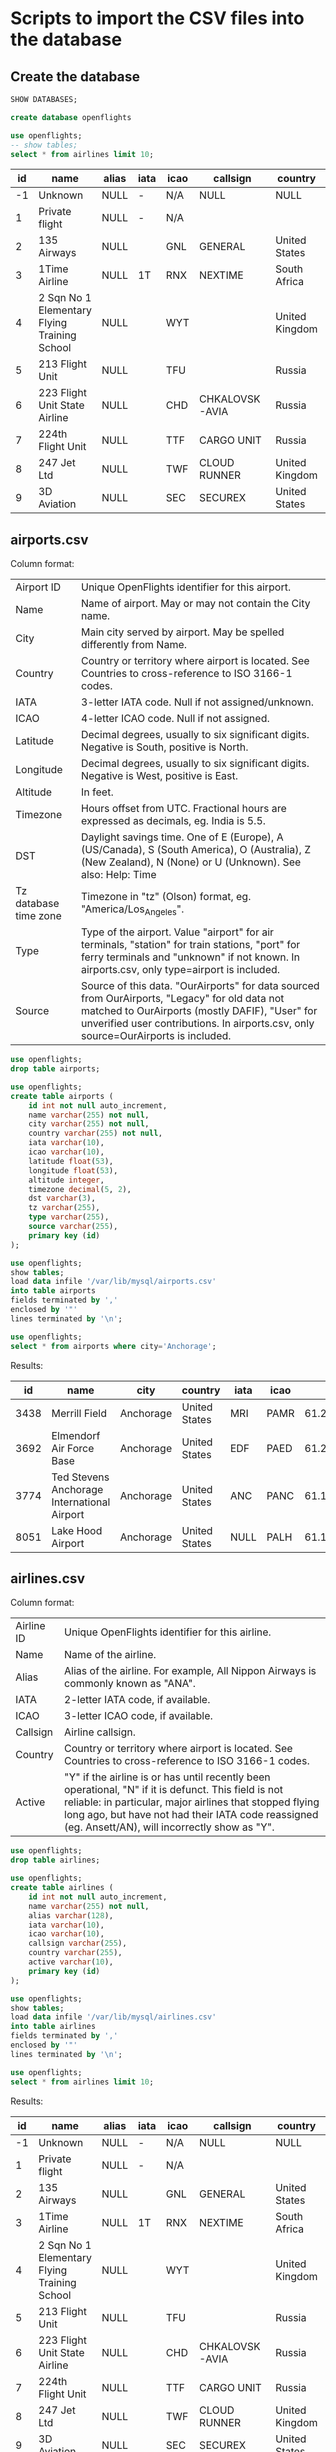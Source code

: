 * Scripts to import the CSV files into the database
** Create the database
    #+begin_src sql
   SHOW DATABASES;
    #+end_src

   
    #+begin_src sql :results silent
   create database openflights
    #+end_src

    #+begin_src sql
    use openflights;
    -- show tables;
	select * from airlines limit 10;
    #+end_src

	| id | name                                         | alias | iata | icao | callsign       | country        | active |
	|----+----------------------------------------------+-------+------+------+----------------+----------------+--------|
	| -1 | Unknown                                      | NULL  | -    | N/A  | NULL           | NULL           | Y      |
	|  1 | Private flight                               | NULL  | -    | N/A  |                |                | Y      |
	|  2 | 135 Airways                                  | NULL  |      | GNL  | GENERAL        | United States  | N      |
	|  3 | 1Time Airline                                | NULL  | 1T   | RNX  | NEXTIME        | South Africa   | Y      |
	|  4 | 2 Sqn No 1 Elementary Flying Training School | NULL  |      | WYT  |                | United Kingdom | N      |
	|  5 | 213 Flight Unit                              | NULL  |      | TFU  |                | Russia         | N      |
	|  6 | 223 Flight Unit State Airline                | NULL  |      | CHD  | CHKALOVSK-AVIA | Russia         | N      |
	|  7 | 224th Flight Unit                            | NULL  |      | TTF  | CARGO UNIT     | Russia         | N      |
	|  8 | 247 Jet Ltd                                  | NULL  |      | TWF  | CLOUD RUNNER   | United Kingdom | N      |
	|  9 | 3D Aviation                                  | NULL  |      | SEC  | SECUREX        | United States  | N      |


** airports.csv
   Column format:
   | Airport ID            | Unique OpenFlights identifier for this airport.                                     |
   | Name                  | Name of airport. May or may not contain the City name.                              |
   | City                  | Main city served by airport. May be spelled differently from Name.                  |
   | Country               | Country or territory where airport is located. See Countries to cross-reference to ISO 3166-1 codes. |
   | IATA                  | 3-letter IATA code. Null if not assigned/unknown.                                   |
   | ICAO                  | 4-letter ICAO code. Null if not assigned.                                           |
   | Latitude              | Decimal degrees, usually to six significant digits. Negative is South, positive is North. |
   | Longitude             | Decimal degrees, usually to six significant digits. Negative is West, positive is East. |
   | Altitude              | In feet.                                                                            |
   | Timezone              | Hours offset from UTC. Fractional hours are expressed as decimals, eg. India is 5.5. |
   | DST                   | Daylight savings time. One of E (Europe), A (US/Canada), S (South America), O (Australia), Z (New Zealand), N (None) or U (Unknown). See also: Help: Time |
   | Tz database time zone | Timezone in "tz" (Olson) format, eg. "America/Los_Angeles".                         |
   | Type                  | Type of the airport. Value "airport" for air terminals, "station" for train stations, "port" for ferry terminals and "unknown" if not known. In airports.csv, only type=airport is included. |
   | Source                | Source of this data. "OurAirports" for data sourced from OurAirports, "Legacy" for old data not matched to OurAirports (mostly DAFIF), "User" for unverified user contributions. In airports.csv, only source=OurAirports is included. |
   
   #+begin_src sql :results silent
   use openflights;
   drop table airports;    	
   #+end_src
   
   #+begin_src sql :results silent
   use openflights;
   create table airports (
       id int not null auto_increment,
       name varchar(255) not null,
       city varchar(255) not null,
       country varchar(255) not null,
       iata varchar(10),                  
       icao varchar(10),                 
       latitude float(53),        
       longitude float(53),       
       altitude integer,              
       timezone decimal(5, 2),              
       dst varchar(3),                    
       tz varchar(255),
       type varchar(255),                 
       source varchar(255),
       primary key (id)
   );
   #+end_src
   
   #+begin_src sql
   use openflights;
   show tables;
   load data infile '/var/lib/mysql/airports.csv'
   into table airports
   fields terminated by ','
   enclosed by '"'       
   lines terminated by '\n';
   #+end_src

   #+begin_src sql
   use openflights;
   select * from airports where city='Anchorage';
   #+end_src
   
   Results:
   |   id | name                                        | city      | country       | iata | icao |           latitude |           longitude | altitude | timezone | dst | tz                | type    | source      |
   |------+---------------------------------------------+-----------+---------------+------+------+--------------------+---------------------+----------+----------+-----+-------------------+---------+-------------|
   | 3438 | Merrill Field                               | Anchorage | United States | MRI  | PAMR |   61.2135009765625 |   -149.843994140625 |      137 |    -9.00 | A   | America/Anchorage | airport | OurAirports |
   | 3692 | Elmendorf Air Force Base                    | Anchorage | United States | EDF  | PAED | 61.250999450683594 |  -149.8070068359375 |      212 |    -9.00 | A   | America/Anchorage | airport | OurAirports |
   | 3774 | Ted Stevens Anchorage International Airport | Anchorage | United States | ANC  | PANC | 61.174400329589844 | -149.99600219726562 |      152 |    -9.00 | A   | America/Anchorage | airport | OurAirports |
   | 8051 | Lake Hood Airport                           | Anchorage | United States | NULL | PALH |          61.186946 |         -149.965442 |       73 |    -9.00 | A   | America/Anchorage | airport | OurAirports |

** airlines.csv
   Column format:
   | Airline ID | Unique OpenFlights identifier for this airline.                                      |
   | Name       | Name of the airline.                                                                 |
   | Alias      | Alias of the airline. For example, All Nippon Airways is commonly known as "ANA".    |
   | IATA       | 2-letter IATA code, if available.                                                    |
   | ICAO       | 3-letter ICAO code, if available.                                                    |
   | Callsign   | Airline callsign.                                                                    |
   | Country    | Country or territory where airport is located. See Countries to cross-reference to ISO 3166-1 codes. |
   | Active     | "Y" if the airline is or has until recently been operational, "N" if it is defunct. This field is not reliable: in particular, major airlines that stopped flying long ago, but have not had their IATA code reassigned (eg. Ansett/AN), will incorrectly show as "Y". |

   #+begin_src sql :results silent
   use openflights;
   drop table airlines;    	
   #+end_src

   #+begin_src sql :results silent
   use openflights;
   create table airlines (
       id int not null auto_increment,
       name varchar(255) not null,
       alias varchar(128),
       iata varchar(10),     
       icao varchar(10),          
       callsign varchar(255),
       country varchar(255),  
       active varchar(10),
       primary key (id)   
   );
   #+end_src
   
   #+begin_src sql
   use openflights;
   show tables;
   load data infile '/var/lib/mysql/airlines.csv'
   into table airlines
   fields terminated by ','
   enclosed by '"'       
   lines terminated by '\n';
   #+end_src

   #+begin_src sql
   use openflights;
   select * from airlines limit 10;
   #+end_src

   Results:
   | id | name                                         | alias | iata | icao | callsign       | country        | active |
   |----+----------------------------------------------+-------+------+------+----------------+----------------+--------|
   | -1 | Unknown                                      | NULL  | -    | N/A  | NULL           | NULL           | Y      |
   |  1 | Private flight                               | NULL  | -    | N/A  |                |                | Y      |
   |  2 | 135 Airways                                  | NULL  |      | GNL  | GENERAL        | United States  | N      |
   |  3 | 1Time Airline                                | NULL  | 1T   | RNX  | NEXTIME        | South Africa   | Y      |
   |  4 | 2 Sqn No 1 Elementary Flying Training School | NULL  |      | WYT  |                | United Kingdom | N      |
   |  5 | 213 Flight Unit                              | NULL  |      | TFU  |                | Russia         | N      |
   |  6 | 223 Flight Unit State Airline                | NULL  |      | CHD  | CHKALOVSK-AVIA | Russia         | N      |
   |  7 | 224th Flight Unit                            | NULL  |      | TTF  | CARGO UNIT     | Russia         | N      |
   |  8 | 247 Jet Ltd                                  | NULL  |      | TWF  | CLOUD RUNNER   | United Kingdom | N      |
   |  9 | 3D Aviation                                  | NULL  |      | SEC  | SECUREX        | United States  | N      |

** routes.csv
   Column format:
   | Airline                | 2-letter (IATA) or 3-letter (ICAO) code of the airline.                             |
   | Airline ID             | Unique OpenFlights identifier for airline (see Airline).                            |
   | Source airport         | 3-letter (IATA) or 4-letter (ICAO) code of the source airport.                      |
   | Source airport ID      | Unique OpenFlights identifier for source airport (see Airport)                      |
   | Destination airport    | 3-letter (IATA) or 4-letter (ICAO) code of the destination airport.                 |
   | Destination airport ID | Unique OpenFlights identifier for destination airport (see Airport)                 |
   | Codeshare              | "Y" if this flight is a codeshare (that is, not operated by Airline, but another carrier), empty otherwise. |
   | Stops                  | Number of stops on this flight ("0" for direct)                                     |
   | Equipment              | 3-letter codes for plane type(s) generally used on this flight, separated by spaces |

   #+begin_src sql :results silent
   use openflights;
   drop table routes;    	
   #+end_src

   #+begin_src sql :results silent
   use openflights;
   create table routes (
       airline_name varchar(10) not null,    	  
       airline_id int not null,
       src_airport varchar(10) not null,         
       src_airport_id int not null,
       dest_airport varchar(10) not null,
       dest_airport_id int not null,
       codeshare varchar(10),
       stops int,                   
       equipment varchar(128),             
       foreign key (airline_id)
           references airlines(id),
       foreign key (src_airport_id)
           references airports(id),
       foreign key (dest_airport_id)
           references airports(id)
   );
   #+end_src

   #+begin_src sql
   set foreign_key_checks=0;
   use openflights;
   show tables;
   load data infile '/var/lib/mysql/routes.csv'
   into table routes
   fields terminated by ','
   enclosed by '"'       
   lines terminated by '\n';
   #+end_src

   #+begin_src sql
   use openflights;
   select * from routes limit 10 offset 100;
   #+end_src

   Results:
   | airline_name | airline_id | src_airport | src_airport_id | dest_airport | dest_airport_id | codeshare | stops | equipment |
   |--------------+------------+-------------+----------------+--------------+-----------------+-----------+-------+-----------|
   | 2K           |       1338 | BOG         |           2709 | UIO          |            2688 |           |     0 | 319 320 |
   | 2K           |       1338 | CLO         |           2715 | GYE          |            2673 |           |     0 | 319     |
   | 2K           |       1338 | GYE         |           2673 | BOG          |            2709 |           |     0 | 319     |
   | 2K           |       1338 | GYE         |           2673 | CLO          |            2715 |           |     0 | 319     |
   | 2K           |       1338 | GYE         |           2673 | SCY          |            6045 |           |     0 | 319 320 |
   | 2K           |       1338 | GYE         |           2673 | UIO          |            2688 |           |     0 | 320 319 |
   | 2K           |       1338 | OCC         |           2670 | UIO          |            2688 |           |     0 | 319     |
   | 2K           |       1338 | SCY         |           6045 | GYE          |            2673 |           |     0 | 319 320 |
   | 2K           |       1338 | UIO         |           2688 | BOG          |            2709 |           |     0 | 319 320 |
   | 2K           |       1338 | UIO         |           2688 | GYE          |            2673 |           |     0 | 319     |
   
** countries.csv
   Column format:
   | name       | Full name of the country or territory.                                              |
   | iso_code   | Unique two-letter ISO 3166-1 code for the country or territory.                     |
   | dafif_code | FIPS country codes as used in DAFIF. Obsolete and primarily of historical interested. |

   #+begin_src sql :results silent
   use openflights;
   drop table countries;
   #+end_src
   
   #+begin_src sql :results silent
   use openflights;
   create table countries (
       name varchar(255),
       iso_code varchar(10),
       dafif_code varchar(10),
       primary key (name)
   );	
   #+end_src

   #+begin_src sql :results silent
   use openflights;
   show tables;
   load data infile '/var/lib/mysql/countries.csv'
   into table countries
   fields terminated by ','
   enclosed by '"'       
   lines terminated by '\n';
   #+end_src

   #+begin_src sql
   use openflights;
   select * from countries limit 10;
   #+end_src

   Results:
   | name                | iso_code | dafif_code |
   |---------------------+----------+------------|
   | Afghanistan         | AF       | AF         |
   | Albania             | AL       | AL         |
   | Algeria             | DZ       | AG         |
   | American Samoa      | AS       | AQ         |
   | Angola              | AO       | AO         |
   | Anguilla            | AI       | AV         |
   | Antarctica          | AQ       | AY         |
   | Antigua and Barbuda | AG       | AC         |
   | Argentina           | AR       | AR         |
   | Armenia             | AM       | AM         |
   
** planes.csv
   Column format:
   | Name      | Full name of the aircraft.                            |
   | IATA code | Unique three-letter IATA identifier for the aircraft. |
   | ICAO code | Unique four-letter ICAO identifier for the aircraft.  |

   #+begin_src sql :results silent
   use openflights;
   drop table planes;
   #+end_src
   
   #+begin_src sql :results silent
   use openflights;
   create table planes (
       name varchar(255),
       iata varchar(10),
       icao varchar(10),
       primary key (name)
   );	
   #+end_src

   #+begin_src sql :results silent
   use openflights;
   show tables;
   load data infile '/var/lib/mysql/planes.csv'
   into table planes
   fields terminated by ','
   enclosed by '"'       
   lines terminated by '\n';
   #+end_src

   #+begin_src sql
   use openflights;
   select * from planes limit 10;
   #+end_src

   Results:
   | name                                         | iata | icao |
   |----------------------------------------------+------+------|
   | Aerospatiale (Nord) 262                      | ND2  | N262 |
   | Aerospatiale (Sud Aviation) Se.210 Caravelle | CRV  | S210 |
   | Aerospatiale SN.601 Corvette                 | NDC  | S601 |
   | Aerospatiale/Alenia ATR 42-300               | AT4  | AT43 |
   | Aerospatiale/Alenia ATR 42-500               | AT5  | AT45 |
   | Aerospatiale/Alenia ATR 42-600               | ATR  | AT46 |
   | Aerospatiale/Alenia ATR 72                   | AT7  | AT72 |
   | Airbus A300                                  | AB3  | A30B |
   | Airbus A300-600                              | AB6  | A306 |
   | Airbus A300-600ST Super Transporter / Beluga | ABB  | A3ST |
   
** cost_of_living_indices.csv
   #+begin_src sql :results silent
   use openflights;
   drop table living_cost;
   #+end_src
   
   #+begin_src sql :results silent
   use openflights;
   create table living_cost (
       city varchar(255) not null,
       country varchar(255) not null,
       slug varchar(128),
       currency varchar(10),
       avg_index decimal(5, 2),
       rent_index decimal(5, 2),
       groceries_index decimal(5, 2),
       restaurant_index decimal(5, 2),
       purchasing_index decimal(5, 2)
    );	
   #+end_src

   #+begin_src sql :results silent
   use openflights;
   show tables;
   load data infile '/var/lib/mysql/cost_of_living_indices.csv'
   into table living_cost
   fields terminated by ','
   enclosed by '"'       
   lines terminated by '\n';
   #+end_src

   #+begin_src sql
   use openflights;
   select * from living_cost limit 10;
   #+end_src

   Results:
   | city      | country     | slug     | currency | avg_index | rent_index | groceries_index | restaurant_index | purchasing_index |
   |-----------+-------------+----------+----------+-----------+------------+-----------------+------------------+------------------|
   | Hamilton  | Bermuda     |          | BMD      |    128.19 |     113.35 |          131.79 |           151.38 |            96.54 |
   | Geneva    | Switzerland | geneva   | CHF      |    103.02 |      70.66 |          129.84 |           131.70 |           121.11 |
   | Basel     | Switzerland |          | CHF      |     92.50 |      51.14 |          135.74 |           120.52 |           102.20 |
   | Zurich    | Switzerland | zurich   | CHF      |     98.72 |      64.69 |          131.73 |           131.71 |           134.50 |
   | Zug       | Switzerland |          | CHF      |     96.13 |      66.03 |          126.15 |           118.38 |            96.22 |
   | Lausanne  | Switzerland | Lausanne | CHF      |     87.60 |      54.82 |          115.00 |           119.34 |           117.56 |
   | Bern      | Switzerland | bern     | CHF      |     82.75 |      45.14 |          116.79 |           113.61 |           100.69 |
   | Lugano    | Switzerland |          | CHF      |     84.54 |      51.44 |          104.96 |           121.17 |            92.46 |
   | Stavanger | Norway      |          | NOK      |     76.08 |      36.73 |          102.26 |           134.69 |           111.35 |
   | Trondheim | Norway      |          | NOK      |     78.10 |      41.60 |          102.06 |           118.57 |            98.92 |

